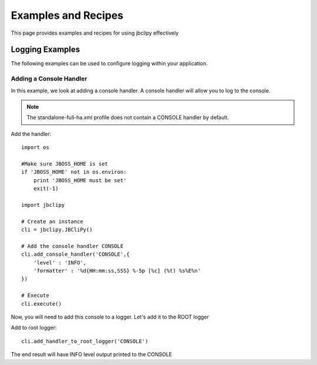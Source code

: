 Examples and Recipes
********************
This page provides examples and recipes for using jbclipy effectively

Logging Examples
================
The following examples can be used to configure logging within your application.  

Adding a Console Handler
------------------------
In this example, we look at adding a console handler. A console handler will allow you to log to the console.

.. note::
    The standalone-full-ha.xml profile does not contain a CONSOLE handler by default.

Add the handler::

    import os

    #Make sure JBOSS_HOME is set
    if 'JBOSS_HOME' not in os.environ:
        print 'JBOSS_HOME must be set'
        exit(-1)

    import jbclipy

    # Create an instance
    cli = jbclipy.JBCliPy()

    # Add the console handler CONSOLE
    cli.add_console_handler('CONSOLE',{
        'level' : 'INFO',
        'formatter' : '%d{HH:mm:ss,SSS} %-5p [%c] (%t) %s%E%n'
    })

    # Execute
    cli.execute()

Now, you will need to add this console to a logger.  Let's add it to the ROOT logger

Add to root logger::

    cli.add_handler_to_root_logger('CONSOLE')

The end result will have INFO level output printed to the CONSOLE



